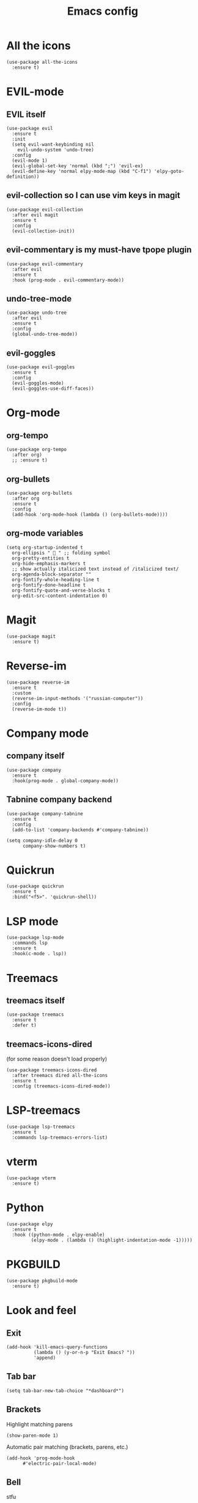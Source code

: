 #+TITLE: Emacs config
#+STARTUP: overview

* All the icons
#+begin_src elisp
(use-package all-the-icons
  :ensure t)
#+end_src

* EVIL-mode
** EVIL itself
#+begin_src elisp
(use-package evil
  :ensure t
  :init
  (setq evil-want-keybinding nil
	evil-undo-system 'undo-tree)
  :config
  (evil-mode 1)
  (evil-global-set-key 'normal (kbd ";") 'evil-ex)
  (evil-define-key 'normal elpy-mode-map (kbd "C-f1") 'elpy-goto-definition))
#+end_src

** evil-collection so I can use vim keys in magit
#+begin_src elisp
(use-package evil-collection
  :after evil magit
  :ensure t
  :config
  (evil-collection-init))
#+end_src

** evil-commentary is my must-have tpope plugin
#+begin_src elisp
(use-package evil-commentary
  :after evil
  :ensure t
  :hook (prog-mode . evil-commentary-mode))
#+end_src

** undo-tree-mode
#+begin_src elisp
(use-package undo-tree
  :after evil
  :ensure t
  :config
  (global-undo-tree-mode))
#+end_src

** evil-goggles
#+begin_src elisp
(use-package evil-goggles
  :ensure t
  :config
  (evil-goggles-mode)
  (evil-goggles-use-diff-faces))
#+end_src

* Org-mode
** org-tempo
#+begin_src elisp
(use-package org-tempo
  :after org)
  ;; :ensure t)
#+end_src

** org-bullets
#+begin_src elisp
(use-package org-bullets
  :after org
  :ensure t
  :config
  (add-hook 'org-mode-hook (lambda () (org-bullets-mode))))
#+end_src

** org-mode variables
#+begin_src elisp
(setq org-startup-indented t
  org-ellipsis "  " ;; folding symbol
  org-pretty-entities t
  org-hide-emphasis-markers t
  ;; show actually italicized text instead of /italicized text/
  org-agenda-block-separator ""
  org-fontify-whole-heading-line t
  org-fontify-done-headline t
  org-fontify-quote-and-verse-blocks t
  org-edit-src-content-indentation 0)
#+end_src

* Magit
#+begin_src elisp
(use-package magit
  :ensure t)
#+end_src

* Reverse-im
#+begin_src elisp
(use-package reverse-im
  :ensure t
  :custom
  (reverse-im-input-methods '("russian-computer"))
  :config
  (reverse-im-mode t))
#+end_src

* Company mode
** company itself
#+begin_src elisp
(use-package company
  :ensure t
  :hook(prog-mode . global-company-mode))
#+end_src

** Tabnine company backend
#+begin_src elisp
(use-package company-tabnine
  :ensure t
  :config
  (add-to-list 'company-backends #'company-tabnine))

(setq company-idle-delay 0
      company-show-numbers t)
#+end_src

* Quickrun
#+begin_src elisp
(use-package quickrun
  :ensure t
  :bind("<f5>". 'quickrun-shell))
#+end_src

* LSP mode
#+begin_src elisp
(use-package lsp-mode
  :commands lsp
  :ensure t
  :hook(c-mode . lsp))
#+end_src

* Treemacs
** treemacs itself
#+begin_src elisp
(use-package treemacs
  :ensure t
  :defer t)
#+end_src

** treemacs-icons-dired
(for some reason doesn't load properly)
#+begin_src elisp
(use-package treemacs-icons-dired
  :after treemacs dired all-the-icons
  :ensure t
  :config (treemacs-icons-dired-mode))
#+end_src

* LSP-treemacs
#+begin_src elisp
(use-package lsp-treemacs
  :ensure t
  :commands lsp-treemacs-errors-list)
#+end_src

* vterm
#+begin_src elisp
(use-package vterm
  :ensure t)
#+end_src

* Python
#+begin_src elisp
(use-package elpy
  :ensure t
  :hook ((python-mode . elpy-enable)
         (elpy-mode . (lambda () (highlight-indentation-mode -1)))))
#+end_src

* PKGBUILD
#+begin_src elisp
(use-package pkgbuild-mode
  :ensure t)
#+end_src

* Look and feel
** Exit
#+begin_src elisp
(add-hook 'kill-emacs-query-functions
          (lambda () (y-or-n-p "Exit Emacs? "))
          'append)
#+end_src

** Tab bar
#+begin_src elisp
(setq tab-bar-new-tab-choice "*dashboard*")
#+end_src

** Brackets
Highlight matching parens
#+begin_src elisp
(show-paren-mode 1)
#+end_src

Automatic pair matching (brackets, parens, etc.)
#+begin_src elisp
(add-hook 'prog-mode-hook
	  #'electric-pair-local-mode)
#+end_src

** Bell
stfu
#+begin_src elisp
(setq visible-bell 1)
#+end_src

** display-line-numbers-mode
Line numbers in prog mode
#+begin_src elisp
(add-hook 'prog-mode-hook 'display-line-numbers-mode)
#+end_src

** Colorscheme
#+begin_src elisp
(load-theme 'gruvbox-dark-hard)
#+end_src

** Font
#+begin_src elisp
(set-frame-font "Source code pro 11" nil t)
#+end_src

** Dashboard
#+begin_src elisp
(use-package dashboard
  :ensure t
  :config
  (dashboard-setup-startup-hook)
  (setq dashboard-items '((recents  . 5)
                          (bookmarks . 5)))
  (setq dashboard-set-heading-icons t
        dashboard-set-file-icons t
        dashboard-startup-banner "~/.emacs.d/Emacs-logo.svg"
        dashboard-banner-logo-title "Welcome to Emacs!"
        dashboard-set-navigator t
        dashboard-center-content t)
  (setq dashboard-navigator-buttons
        `(((,(all-the-icons-faicon "archive" :height 1.1 :v-adjust 0.0)
            "Update Packages"
            "Click to updates your packages"
            (lambda (&rest _) (auto-package-update-now)))

	   (,(all-the-icons-octicon "gear" :height 1.1 :v-adjust 0.0)
            "Configuration"
            "Click to open config file"
            (lambda (&rest _) (find-file "~/.emacs.d/configuration.org")))))))
#+end_src

** Powerline
#+begin_src elisp
(use-package powerline
  :ensure t
  :config
  (setq powerline-arrow-shape 'arrow))
#+end_src
*** Airline theme
#+begin_src elisp
(use-package airline-themes
  :ensure t
  :config
  (load-theme 'airline-gruvbox-dark))
#+end_src

** Highlight indent
#+begin_src elisp
(use-package highlight-indent-guides
  :ensure t
  :hook (prog-mode . highlight-indent-guides-mode))
#+end_src

